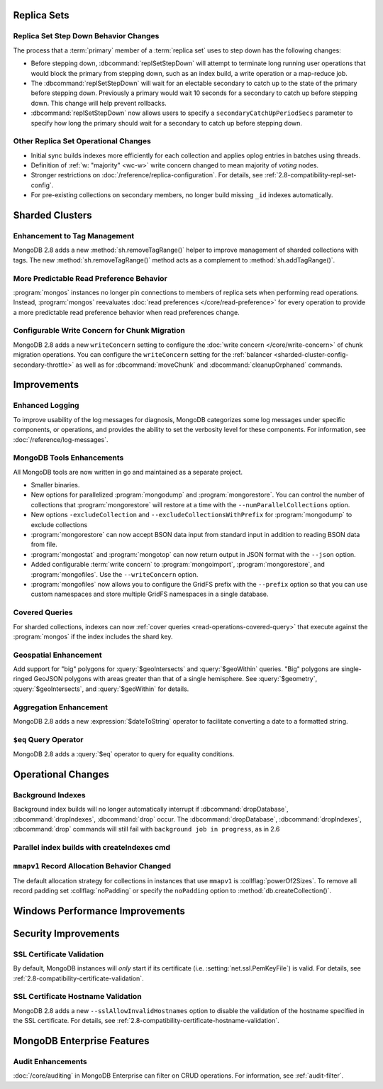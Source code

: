 .. _2.8-replica-sets:

Replica Sets
------------

Replica Set Step Down Behavior Changes
~~~~~~~~~~~~~~~~~~~~~~~~~~~~~~~~~~~~~~

The process that a :term:`primary` member of a :term:`replica set`
uses to step down has the following changes:

- Before stepping down, :dbcommand:`replSetStepDown` will attempt to
  terminate long running user operations that would block the primary
  from stepping down, such as an index build, a write operation or a
  map-reduce job.

- The :dbcommand:`replSetStepDown` will wait for an electable
  secondary to catch up to the state of the primary before stepping
  down. Previously a primary would wait 10 seconds for a secondary to
  catch up before stepping down. This change will help prevent
  rollbacks.

- :dbcommand:`replSetStepDown` now allows users to specify a
  ``secondaryCatchUpPeriodSecs`` parameter to specify how long the
  primary should wait for a secondary to catch up before stepping
  down.

Other Replica Set Operational Changes
~~~~~~~~~~~~~~~~~~~~~~~~~~~~~~~~~~~~~

- Initial sync builds indexes more efficiently for each collection and
  applies oplog entries in batches using threads.

- Definition of :ref:`w: "majority" <wc-w>` write concern changed to
  mean majority of *voting* nodes.

- Stronger restrictions on :doc:`/reference/replica-configuration`. For
  details, see :ref:`2.8-compatibility-repl-set-config`.

- For pre-existing collections on secondary members, no longer build
  missing ``_id`` indexes automatically.

.. _2.8-sharded-clusters:

Sharded Clusters
----------------

Enhancement to Tag Management
~~~~~~~~~~~~~~~~~~~~~~~~~~~~~

MongoDB 2.8 adds a new :method:`sh.removeTagRange()` helper to improve
management of sharded collections with tags. The new
:method:`sh.removeTagRange()` method acts as a complement to
:method:`sh.addTagRange()`.

More Predictable Read Preference Behavior
~~~~~~~~~~~~~~~~~~~~~~~~~~~~~~~~~~~~~~~~~

:program:`mongos` instances no longer pin connections to members of
replica sets when performing read operations. Instead,
:program:`mongos` reevaluates :doc:`read preferences
</core/read-preference>` for every operation to provide a more
predictable read preference behavior when read preferences change.

Configurable Write Concern for Chunk Migration
~~~~~~~~~~~~~~~~~~~~~~~~~~~~~~~~~~~~~~~~~~~~~~

MongoDB 2.8 adds a new ``writeConcern`` setting to configure the
:doc:`write concern </core/write-concern>` of chunk migration
operations. You can configure the ``writeConcern`` setting for the
:ref:`balancer <sharded-cluster-config-secondary-throttle>` as well as
for :dbcommand:`moveChunk` and :dbcommand:`cleanupOrphaned` commands.

Improvements
------------

.. _2.8-logging-improvements:

Enhanced Logging
~~~~~~~~~~~~~~~~

To improve usability of the log messages for diagnosis, MongoDB
categorizes some log messages under specific components, or operations,
and provides the ability to set the verbosity level for these
components. For information, see :doc:`/reference/log-messages`.

.. _2.8-tools-enhancements:

MongoDB Tools Enhancements
~~~~~~~~~~~~~~~~~~~~~~~~~~

All MongoDB tools are now written in go and maintained as a separate
project.

- Smaller binaries.

- New options for parallelized :program:`mongodump` and
  :program:`mongorestore`. You can control the number of collections
  that :program:`mongorestore` will restore at a time with the
  ``--numParallelCollections`` option.

- New options ``-excludeCollection`` and
  ``--excludeCollectionsWithPrefix`` for :program:`mongodump` to
  exclude collections

- :program:`mongorestore` can now accept BSON data input from standard
  input in addition to reading BSON data from file.

- :program:`mongostat` and :program:`mongotop` can now return output
  in JSON format with the ``--json`` option.

- Added configurable :term:`write concern` to :program:`mongoimport`,
  :program:`mongorestore`, and :program:`mongofiles`. Use the
  ``--writeConcern`` option.

- :program:`mongofiles` now allows you to configure the GridFS prefix
  with the ``--prefix`` option so that you can use custom namespaces
  and store multiple GridFS namespaces in a single database.

Covered Queries
~~~~~~~~~~~~~~~

For sharded collections, indexes can now :ref:`cover queries
<read-operations-covered-query>` that execute against the
:program:`mongos` if the index includes the shard key.

Geospatial Enhancement
~~~~~~~~~~~~~~~~~~~~~~

Add support for "big" polygons for :query:`$geoIntersects` and
:query:`$geoWithin` queries. "Big" polygons are single-ringed GeoJSON
polygons with areas greater than that of a single hemisphere. See
:query:`$geometry`, :query:`$geoIntersects`, and :query:`$geoWithin`
for details.

.. seealso:: :ref:`2.8-geo-near-compatibility`

Aggregation Enhancement
~~~~~~~~~~~~~~~~~~~~~~~

MongoDB 2.8 adds a new :expression:`$dateToString` operator to
facilitate converting a date to a formatted string.

``$eq`` Query Operator
~~~~~~~~~~~~~~~~~~~~~~

MongoDB 2.8 adds a :query:`$eq` operator to query for equality
conditions.

Operational Changes
-------------------

Background Indexes
~~~~~~~~~~~~~~~~~~

Background index builds will no longer automatically interrupt if
:dbcommand:`dropDatabase`, :dbcommand:`dropIndexes`, :dbcommand:`drop`
occur. The :dbcommand:`dropDatabase`, :dbcommand:`dropIndexes`,
:dbcommand:`drop` commands will still fail with ``background job in
progress``, as in 2.6

Parallel index builds with createIndexes cmd
~~~~~~~~~~~~~~~~~~~~~~~~~~~~~~~~~~~~~~~~~~~~

.. _2.8-mmapv1-padding:

``mmapv1`` Record Allocation Behavior Changed
~~~~~~~~~~~~~~~~~~~~~~~~~~~~~~~~~~~~~~~~~~~~~

The default allocation strategy for collections in instances that use
``mmapv1`` is :collflag:`powerOf2Sizes`. To remove all record padding
set :collflag:`noPadding` or specify the ``noPadding`` option to
:method:`db.createCollection()`.

Windows Performance Improvements
--------------------------------

Security Improvements
---------------------

SSL Certificate Validation
~~~~~~~~~~~~~~~~~~~~~~~~~~

By default, MongoDB instances will *only* start if its certificate
(i.e. :setting:`net.ssl.PemKeyFile`) is valid. For details, see
:ref:`2.8-compatibility-certificate-validation`.

SSL Certificate Hostname Validation
~~~~~~~~~~~~~~~~~~~~~~~~~~~~~~~~~~~

MongoDB 2.8 adds a new ``--sslAllowInvalidHostnames`` option to disable
the validation of the hostname specified in the SSL certificate. For
details, see :ref:`2.8-compatibility-certificate-hostname-validation`.

MongoDB Enterprise Features
---------------------------

Audit Enhancements
~~~~~~~~~~~~~~~~~~

:doc:`/core/auditing` in MongoDB Enterprise can filter on CRUD
operations. For information, see :ref:`audit-filter`.

